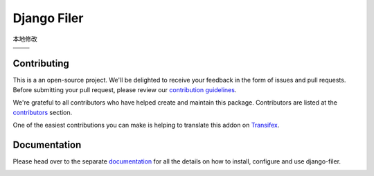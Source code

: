 ============
Django Filer
============

|pypi| |build| |coverage|

本地修改

+---------------------------------------------------------------------------------------------------------+---------------------------------------------------------------------------------------------------------+
| .. image:: https://raw.githubusercontent.com/divio/django-filer/develop/docs/_static/filer_2.png        | .. image:: https://raw.githubusercontent.com/divio/django-filer/develop/docs/_static/filer_3.png        |
+---------------------------------------------------------------------------------------------------------+---------------------------------------------------------------------------------------------------------+
| .. image:: https://raw.githubusercontent.com/divio/django-filer/develop/docs/_static/detail_image.png   | .. image:: https://raw.githubusercontent.com/divio/django-filer/develop/docs/_static/detail_file.png    |
+---------------------------------------------------------------------------------------------------------+---------------------------------------------------------------------------------------------------------+
| .. image:: https://raw.githubusercontent.com/divio/django-filer/develop/docs/_static/file_picker_1.png  | .. image:: https://raw.githubusercontent.com/divio/django-filer/develop/docs/_static/file_picker_3.png  |
+---------------------------------------------------------------------------------------------------------+---------------------------------------------------------------------------------------------------------+


Contributing
============

This is a an open-source project. We'll be delighted to receive your
feedback in the form of issues and pull requests. Before submitting your
pull request, please review our `contribution guidelines
<http://docs.django-cms.org/en/latest/contributing/index.html>`_.

We're grateful to all contributors who have helped create and maintain this package.
Contributors are listed at the `contributors <https://github.com/divio/django-filer/graphs/contributors>`_
section.

One of the easiest contributions you can make is helping to translate this addon on
`Transifex <https://www.transifex.com/projects/p/django-filer/>`_.


Documentation
=============

Please head over to the separate `documentation <https://django-filer.readthedocs.io/en/latest/index.html>`_
for all the details on how to install, configure and use django-filer.

|python| |django|


.. |pypi| image:: https://badge.fury.io/py/django-filer.svg
    :target: http://badge.fury.io/py/django-filer
.. |build| image:: https://travis-ci.org/divio/django-filer.svg?branch=master
    :target: https://travis-ci.org/divio/django-filer
.. |coverage| image:: https://codecov.io/gh/divio/django-filer/branch/master/graph/badge.svg
    :target: https://codecov.io/gh/divio/django-filer

.. |python| image:: https://img.shields.io/badge/python-2.7%20%7C%203.4+-blue.svg
    :target: https://pypi.org/project/django-filer/
.. |django| image:: https://img.shields.io/badge/django-1.11%20%7C%202.1%20%7C%202.2-blue.svg
    :target: https://www.djangoproject.com/
